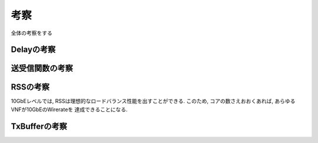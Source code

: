 

考察
====

全体の考察をする

Delayの考察
-----------

送受信関数の考察
----------------


RSSの考察
---------

10GbEレベルでは, RSSは理想的なロードバランス性能を出すことができる.
このため, コアの数さえおおくあれば, あらゆるVNFが10GbEのWirerateを
達成できることになる.

TxBufferの考察
--------------



